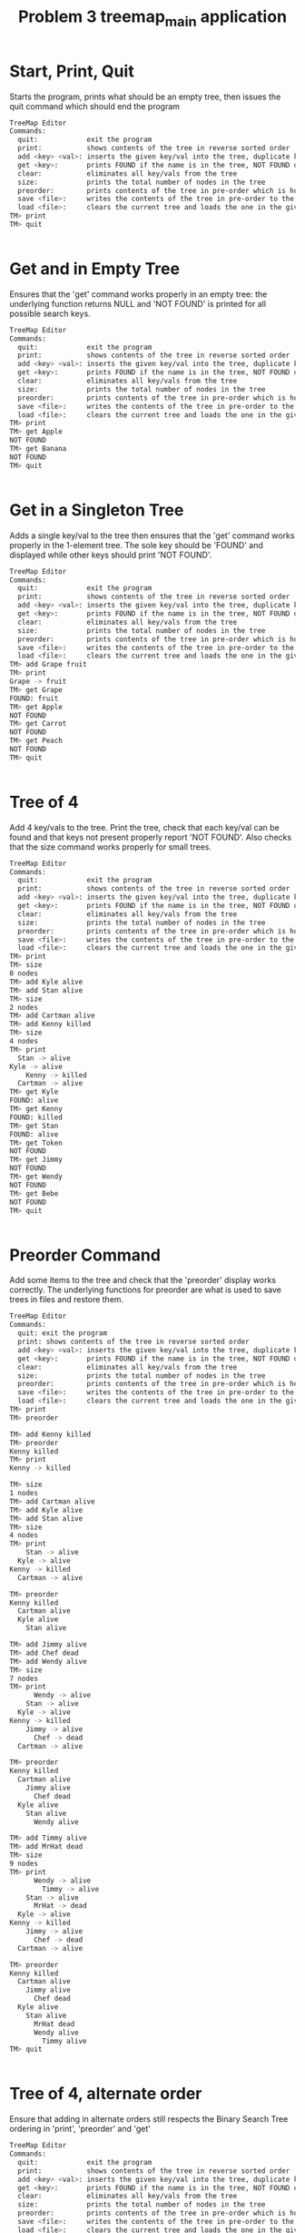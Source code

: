 #+TITLE: Problem 3 treemap_main application
# Set defaults including to use Valgrind off the bat for all tests.
#+TESTY: PREFIX="prob3"
#+TESTY: PROGRAM='./treemap_main -echo'
#+TESTY: PROMPT='TM>'
#+TESTY: USE_VALGRIND=1

#+TESTY: program=./test_treemap_verify
#+TESTY: prefix="prob3"

* Start, Print, Quit
Starts the program, prints what should be an empty tree, then issues
the quit command which should end the program

#+BEGIN_SRC sh
TreeMap Editor
Commands:
  quit:            exit the program
  print:           shows contents of the tree in reverse sorted order
  add <key> <val>: inserts the given key/val into the tree, duplicate keys are ignored
  get <key>:       prints FOUND if the name is in the tree, NOT FOUND otherwise
  clear:           eliminates all key/vals from the tree
  size:            prints the total number of nodes in the tree
  preorder:        prints contents of the tree in pre-order which is how it will be saved
  save <file>:     writes the contents of the tree in pre-order to the given file
  load <file>:     clears the current tree and loads the one in the given file
TM> print
TM> quit
#+END_SRC

#+TESTY: program=./test_treemap_verify
#+TESTY: prefix="prob3"
#+TESTY: use_valgrind=0
#+BEGIN_SRC sh
#+END_SRC

* Get and in Empty Tree 
Ensures that the 'get' command works properly in an empty tree: the
underlying function returns NULL and 'NOT FOUND' is printed for all
possible search keys.

#+BEGIN_SRC sh
TreeMap Editor
Commands:
  quit:            exit the program
  print:           shows contents of the tree in reverse sorted order
  add <key> <val>: inserts the given key/val into the tree, duplicate keys are ignored
  get <key>:       prints FOUND if the name is in the tree, NOT FOUND otherwise
  clear:           eliminates all key/vals from the tree
  size:            prints the total number of nodes in the tree
  preorder:        prints contents of the tree in pre-order which is how it will be saved
  save <file>:     writes the contents of the tree in pre-order to the given file
  load <file>:     clears the current tree and loads the one in the given file
TM> print
TM> get Apple
NOT FOUND
TM> get Banana
NOT FOUND
TM> quit
#+END_SRC

#+TESTY: program=./test_treemap_verify
#+TESTY: prefix="prob3"
#+TESTY: use_valgrind=0
#+BEGIN_SRC sh
#+END_SRC
* Get in a Singleton Tree 
Adds a single key/val to the tree then ensures that the 'get' command
works properly in the 1-element tree. The sole key should be 'FOUND'
and displayed while other keys should print 'NOT FOUND'.

#+BEGIN_SRC sh
TreeMap Editor
Commands:
  quit:            exit the program
  print:           shows contents of the tree in reverse sorted order
  add <key> <val>: inserts the given key/val into the tree, duplicate keys are ignored
  get <key>:       prints FOUND if the name is in the tree, NOT FOUND otherwise
  clear:           eliminates all key/vals from the tree
  size:            prints the total number of nodes in the tree
  preorder:        prints contents of the tree in pre-order which is how it will be saved
  save <file>:     writes the contents of the tree in pre-order to the given file
  load <file>:     clears the current tree and loads the one in the given file
TM> add Grape fruit
TM> print
Grape -> fruit
TM> get Grape
FOUND: fruit
TM> get Apple
NOT FOUND
TM> get Carrot
NOT FOUND
TM> get Peach
NOT FOUND
TM> quit
#+END_SRC

#+TESTY: program=./test_treemap_verify
#+TESTY: prefix="prob3"
#+TESTY: use_valgrind=0
#+BEGIN_SRC sh
#+END_SRC
* Tree of 4
Add 4 key/vals to the tree. Print the tree, check that each key/val
can be found and that keys not present properly report 'NOT
FOUND'. Also checks that the size command works properly for small
trees.

#+BEGIN_SRC sh
TreeMap Editor
Commands:
  quit:            exit the program
  print:           shows contents of the tree in reverse sorted order
  add <key> <val>: inserts the given key/val into the tree, duplicate keys are ignored
  get <key>:       prints FOUND if the name is in the tree, NOT FOUND otherwise
  clear:           eliminates all key/vals from the tree
  size:            prints the total number of nodes in the tree
  preorder:        prints contents of the tree in pre-order which is how it will be saved
  save <file>:     writes the contents of the tree in pre-order to the given file
  load <file>:     clears the current tree and loads the one in the given file
TM> print
TM> size
0 nodes
TM> add Kyle alive
TM> add Stan alive
TM> size
2 nodes
TM> add Cartman alive
TM> add Kenny killed
TM> size
4 nodes
TM> print
  Stan -> alive
Kyle -> alive
    Kenny -> killed
  Cartman -> alive
TM> get Kyle
FOUND: alive
TM> get Kenny
FOUND: killed
TM> get Stan
FOUND: alive
TM> get Token
NOT FOUND
TM> get Jimmy
NOT FOUND
TM> get Wendy
NOT FOUND
TM> get Bebe
NOT FOUND
TM> quit
#+END_SRC

#+TESTY: program=./test_treemap_verify
#+TESTY: prefix="prob3"
#+TESTY: use_valgrind=0
#+BEGIN_SRC sh
#+END_SRC
* Preorder Command
Add some items to the tree and check that the 'preorder' display works
correctly. The underlying functions for preorder are what is used to
save trees in files and restore them.

#+BEGIN_SRC sh
TreeMap Editor 
Commands: 
  quit: exit the program 
  print: shows contents of the tree in reverse sorted order
  add <key> <val>: inserts the given key/val into the tree, duplicate keys are ignored
  get <key>:       prints FOUND if the name is in the tree, NOT FOUND otherwise
  clear:           eliminates all key/vals from the tree
  size:            prints the total number of nodes in the tree
  preorder:        prints contents of the tree in pre-order which is how it will be saved
  save <file>:     writes the contents of the tree in pre-order to the given file
  load <file>:     clears the current tree and loads the one in the given file
TM> print
TM> preorder

TM> add Kenny killed
TM> preorder
Kenny killed
TM> print 
Kenny -> killed

TM> size
1 nodes
TM> add Cartman alive
TM> add Kyle alive
TM> add Stan alive
TM> size
4 nodes
TM> print
    Stan -> alive
  Kyle -> alive
Kenny -> killed
  Cartman -> alive

TM> preorder
Kenny killed
  Cartman alive
  Kyle alive
    Stan alive

TM> add Jimmy alive
TM> add Chef dead
TM> add Wendy alive
TM> size
7 nodes
TM> print
      Wendy -> alive
    Stan -> alive
  Kyle -> alive
Kenny -> killed
    Jimmy -> alive
      Chef -> dead
  Cartman -> alive

TM> preorder
Kenny killed
  Cartman alive
    Jimmy alive
      Chef dead
  Kyle alive
    Stan alive
      Wendy alive

TM> add Timmy alive
TM> add MrHat dead
TM> size
9 nodes
TM> print
      Wendy -> alive
        Timmy -> alive
    Stan -> alive
      MrHat -> dead
  Kyle -> alive
Kenny -> killed
    Jimmy -> alive
      Chef -> dead
  Cartman -> alive

TM> preorder
Kenny killed
  Cartman alive
    Jimmy alive
      Chef dead
  Kyle alive
    Stan alive
      MrHat dead
      Wendy alive
        Timmy alive
TM> quit
#+END_SRC

#+TESTY: program=./test_treemap_verify
#+TESTY: prefix="prob3"
#+TESTY: use_valgrind=0
#+BEGIN_SRC sh
#+END_SRC

* Tree of 4, alternate order
Ensure that adding in alternate orders still respects the Binary
Search Tree ordering in 'print', 'preorder' and 'get' 
#+BEGIN_SRC sh
TreeMap Editor
Commands:
  quit:            exit the program
  print:           shows contents of the tree in reverse sorted order
  add <key> <val>: inserts the given key/val into the tree, duplicate keys are ignored
  get <key>:       prints FOUND if the name is in the tree, NOT FOUND otherwise
  clear:           eliminates all key/vals from the tree
  size:            prints the total number of nodes in the tree
  preorder:        prints contents of the tree in pre-order which is how it will be saved
  save <file>:     writes the contents of the tree in pre-order to the given file
  load <file>:     clears the current tree and loads the one in the given file
TM> add Stan alive
TM> print
Stan -> alive
TM> add Cartman alive
TM> add Kenny dead
TM> add Kyle alive
TM> size
4 nodes

TM> print
Stan -> alive
      Kyle -> alive
    Kenny -> dead
  Cartman -> alive

TM> preorder
Stan alive
  Cartman alive
    Kenny dead
      Kyle alive

TM> add Wendy alive
TM> size
5 nodes
TM> print
  Wendy -> alive
Stan -> alive
      Kyle -> alive
    Kenny -> dead
  Cartman -> alive
TM> preorder
Stan alive
  Cartman alive
    Kenny dead
      Kyle alive
  Wendy alive

TM> get Kenny
FOUND: dead

TM> get Kyle
FOUND: alive

TM> get Bebe
NOT FOUND

TM> get MrHat
NOT FOUND

TM> quit
#+END_SRC

#+TESTY: program=./test_treemap_verify
#+TESTY: prefix="prob3"
#+TESTY: use_valgrind=0
#+BEGIN_SRC sh
#+END_SRC

* End of Input
Checks that if the end of input is reached, the program exits
correctly printing nothing extra. End of input is triggered
interactively by pressing 'Ctrl-d' in a terminal. In batch mode, it is
triggered by reaching the end of an input stream (file). In such
cases, C input functions like fscanf() return the special value EOF.

#+BEGIN_SRC sh
TreeMap Editor
Commands:
  quit:            exit the program
  print:           shows contents of the tree in reverse sorted order
  add <key> <val>: inserts the given key/val into the tree, duplicate keys are ignored
  get <key>:       prints FOUND if the name is in the tree, NOT FOUND otherwise
  clear:           eliminates all key/vals from the tree
  size:            prints the total number of nodes in the tree
  preorder:        prints contents of the tree in pre-order which is how it will be saved
  save <file>:     writes the contents of the tree in pre-order to the given file
  load <file>:     clears the current tree and loads the one in the given file
TM> add Stan alive
TM> add Kenny killed
TM> print
Stan -> alive
  Kenny -> killed
#+TESTY_EOF:
TM> 
#+END_SRC

#+TESTY: program=./test_treemap_verify
#+TESTY: prefix="prob3"
#+TESTY: use_valgrind=0
#+BEGIN_SRC sh
#+END_SRC

* Add Lots
Adds a lot of key/val pairs to the tree and checks that the tree
displays properly via 'print' and 'preorder'. Also checks some 'get'
calls return correct values.
#+BEGIN_SRC sh
TreeMap Editor
Commands:
  quit:            exit the program
  print:           shows contents of the tree in reverse sorted order
  add <key> <val>: inserts the given key/val into the tree, duplicate keys are ignored
  get <key>:       prints FOUND if the name is in the tree, NOT FOUND otherwise
  clear:           eliminates all key/vals from the tree
  size:            prints the total number of nodes in the tree
  preorder:        prints contents of the tree in pre-order which is how it will be saved
  save <file>:     writes the contents of the tree in pre-order to the given file
  load <file>:     clears the current tree and loads the one in the given file
TM> add Kyle 1
TM> add Stan 2
TM> add Cartman 3
TM> add Kenny 4
TM> add Butters 5
TM> add Token 6
TM> add Wendy 7
TM> add MrGarrison 8
TM> size
8 nodes
TM> get Kenny
FOUND: 4
TM> get Wendy
FOUND: 7
TM> get Cartman
FOUND: 3
TM> get MrHat
NOT FOUND
TM> get MrStick
NOT FOUND
TM> print
      Wendy -> 7
    Token -> 6
  Stan -> 2
    MrGarrison -> 8
Kyle -> 1
    Kenny -> 4
  Cartman -> 3
    Butters -> 5
TM> preorder
Kyle 1
  Cartman 3
    Butters 5
    Kenny 4
  Stan 2
    MrGarrison 8
    Token 6
      Wendy 7
TM> add MrHat 9
TM> add MrStick 10
TM> size
10 nodes
TM> print
      Wendy -> 7
    Token -> 6
  Stan -> 2
        MrStick -> 10
      MrHat -> 9
    MrGarrison -> 8
Kyle -> 1
    Kenny -> 4
  Cartman -> 3
    Butters -> 5
TM> preorder
Kyle 1
  Cartman 3
    Butters 5
    Kenny 4
  Stan 2
    MrGarrison 8
      MrHat 9
        MrStick 10
    Token 6
      Wendy 7
TM> quit

#+END_SRC

#+TESTY: program=./test_treemap_verify
#+TESTY: prefix="prob3"
#+TESTY: use_valgrind=0
#+BEGIN_SRC sh
#+END_SRC

* Add Overwrite
Checks that re-adding a key/val that already exists will change the
value associated with the existing key. When this happens, the message
'modified existing' should be printed

#+BEGIN_SRC sh
TreeMap Editor
Commands:
  quit:            exit the program
  print:           shows contents of the tree in reverse sorted order
  add <key> <val>: inserts the given key/val into the tree, duplicate keys are ignored
  get <key>:       prints FOUND if the name is in the tree, NOT FOUND otherwise
  clear:           eliminates all key/vals from the tree
  size:            prints the total number of nodes in the tree
  preorder:        prints contents of the tree in pre-order which is how it will be saved
  save <file>:     writes the contents of the tree in pre-order to the given file
  load <file>:     clears the current tree and loads the one in the given file
TM> add Kenny alive
TM> print
Kenny -> alive
TM> size
1 nodes
TM> add Kenny dead
modified existing key
TM> size
1 nodes
TM> print
Kenny -> dead
TM> add Cartman fat
TM> print
Kenny -> dead
  Cartman -> fat
TM> size
2 nodes
TM> add Cartman beefcake
modified existing key
TM> print
Kenny -> dead
  Cartman -> beefcake
TM> size
2 nodes
TM> add Kyle alive
TM> add Stan alive
TM> add Kyle lonely
modified existing key
TM> print
    Stan -> alive
  Kyle -> lonely
Kenny -> dead
  Cartman -> beefcake
TM> size
4 nodes
TM> add Kenny zombie
modified existing key
TM> print
    Stan -> alive
  Kyle -> lonely
Kenny -> zombie
  Cartman -> beefcake
TM> size
4 nodes
TM> add Kyle irate
modified existing key
TM> print
    Stan -> alive
  Kyle -> irate
Kenny -> zombie
  Cartman -> beefcake
TM> size
4 nodes
TM> quit
#+END_SRC

#+TESTY: program=./test_treemap_verify
#+TESTY: prefix="prob3"
#+TESTY: use_valgrind=0
#+BEGIN_SRC sh
#+END_SRC

* Clear command
'clear' should eliminate the whole tree leaving it empty. Underlying
functions must recursively free the memory associated with the tree to
prevent memory leaks. Subsequent adds should rebuild the tree from
scratch. 

#+BEGIN_SRC sh
TreeMap Editor
Commands:
  quit:            exit the program
  print:           shows contents of the tree in reverse sorted order
  add <key> <val>: inserts the given key/val into the tree, duplicate keys are ignored
  get <key>:       prints FOUND if the name is in the tree, NOT FOUND otherwise
  clear:           eliminates all key/vals from the tree
  size:            prints the total number of nodes in the tree
  preorder:        prints contents of the tree in pre-order which is how it will be saved
  save <file>:     writes the contents of the tree in pre-order to the given file
  load <file>:     clears the current tree and loads the one in the given file
TM> add Grape fruit
TM> add Apple fruit
TM> add Orange fruit
TM> print
  Orange -> fruit
Grape -> fruit
  Apple -> fruit
TM> size
3 nodes
TM> clear
TM> print
TM> preorder
TM> size
0 nodes
TM> add Grape fruit
TM> add Carrot vegetable
TM> add Date fruit
TM> add Lettuce vegetable
TM> print
  Lettuce -> vegetable
Grape -> fruit
    Date -> fruit
  Carrot -> vegetable
TM> size
4 nodes
TM> quit
#+END_SRC

#+TESTY: program=./test_treemap_verify
#+TESTY: prefix="prob3"
#+TESTY: use_valgrind=0
#+BEGIN_SRC sh
#+END_SRC

* Successive Clears
This test adds, clears, add clears, etc. several times to ensure
successive clears perform properly.

#+BEGIN_SRC sh
TreeMap Editor
Commands:
  quit:            exit the program
  print:           shows contents of the tree in reverse sorted order
  add <key> <val>: inserts the given key/val into the tree, duplicate keys are ignored
  get <key>:       prints FOUND if the name is in the tree, NOT FOUND otherwise
  clear:           eliminates all key/vals from the tree
  size:            prints the total number of nodes in the tree
  preorder:        prints contents of the tree in pre-order which is how it will be saved
  save <file>:     writes the contents of the tree in pre-order to the given file
  load <file>:     clears the current tree and loads the one in the given file
TM> clear
TM> print
TM> add Apple fruit
TM> print
Apple -> fruit
TM> clear
TM> print
TM> preorder
TM> add Grape fruit
TM> add Carrot vegetable
TM> add Date fruit
TM> add Lettuce vegetable
TM> print
  Lettuce -> vegetable
Grape -> fruit
    Date -> fruit
  Carrot -> vegetable
TM> size
4 nodes
TM> clear
TM> size
0 nodes
TM> print
TM> clear
TM> size
0 nodes
TM> print
TM> add Kyle 1
TM> add Stan 2
TM> add Cartman 3
TM> add Kenny 4
TM> add Butters 5
TM> add Token 6
TM> add Wendy 7
TM> add MrGarrison 8
TM> print
      Wendy -> 7
    Token -> 6
  Stan -> 2
    MrGarrison -> 8
Kyle -> 1
    Kenny -> 4
  Cartman -> 3
    Butters -> 5
TM> size
8 nodes
TM> clear
TM> size
0 nodes
TM> print
TM> quit
#+END_SRC

#+TESTY: program=./test_treemap_verify
#+TESTY: prefix="prob3"
#+TESTY: use_valgrind=0
#+BEGIN_SRC sh
#+END_SRC

* Add 1 and Save
Checks that a singleton tree can be created and saved. Checks that the
resulting file contains the single key/val pair in it.

#+BEGIN_SRC sh
TreeMap Editor
Commands:
  quit:            exit the program
  print:           shows contents of the tree in reverse sorted order
  add <key> <val>: inserts the given key/val into the tree, duplicate keys are ignored
  get <key>:       prints FOUND if the name is in the tree, NOT FOUND otherwise
  clear:           eliminates all key/vals from the tree
  size:            prints the total number of nodes in the tree
  preorder:        prints contents of the tree in pre-order which is how it will be saved
  save <file>:     writes the contents of the tree in pre-order to the given file
  load <file>:     clears the current tree and loads the one in the given file
TM> add hello world
TM> print
hello -> world
TM> size
1 nodes
TM> preorder
hello world
TM> save test-results/hello-world.tm
TM> clear
TM> quit
#+END_SRC

#+TESTY: use_valgrind=0
#+TESTY: prefix=cat
#+TESTY: program="cat test-results/hello-world.tm"
#+BEGIN_SRC sh
hello world
#+END_SRC

#+TESTY: program=./test_treemap_verify
#+TESTY: prefix="prob3"
#+TESTY: use_valgrind=0
#+BEGIN_SRC sh
#+END_SRC

* Add 3 and Save
Adds 3 key/vals and then saves them to a file. Checks that the file
contents match what is displayed with the 'preorder' builtin command. 

#+BEGIN_SRC sh
TreeMap Editor
Commands:
  quit:            exit the program
  print:           shows contents of the tree in reverse sorted order
  add <key> <val>: inserts the given key/val into the tree, duplicate keys are ignored
  get <key>:       prints FOUND if the name is in the tree, NOT FOUND otherwise
  clear:           eliminates all key/vals from the tree
  size:            prints the total number of nodes in the tree
  preorder:        prints contents of the tree in pre-order which is how it will be saved
  save <file>:     writes the contents of the tree in pre-order to the given file
  load <file>:     clears the current tree and loads the one in the given file
TM> add Kyle alive
TM> add Stan alive
TM> add Kenny killed
TM> print
  Stan -> alive
Kyle -> alive
  Kenny -> killed
TM> preorder
Kyle alive
  Kenny killed
  Stan alive
TM> size
3 nodes
TM> save test-results/sp3.tm
TM> quit
#+END_SRC

#+TESTY: use_valgrind=0
#+TESTY: prefix=cat
#+TESTY: program="cat test-results/sp3.tm"
#+BEGIN_SRC sh
Kyle alive
  Kenny killed
  Stan alive
#+END_SRC

#+TESTY: program=./test_treemap_verify
#+TESTY: prefix="prob3"
#+TESTY: use_valgrind=0
#+BEGIN_SRC sh
#+END_SRC

* Save then Load
Saves a tree, clears, then loads it to show if that the results can be restored.

#+BEGIN_SRC sh
TreeMap Editor
Commands:
  quit:            exit the program
  print:           shows contents of the tree in reverse sorted order
  add <key> <val>: inserts the given key/val into the tree, duplicate keys are ignored
  get <key>:       prints FOUND if the name is in the tree, NOT FOUND otherwise
  clear:           eliminates all key/vals from the tree
  size:            prints the total number of nodes in the tree
  preorder:        prints contents of the tree in pre-order which is how it will be saved
  save <file>:     writes the contents of the tree in pre-order to the given file
  load <file>:     clears the current tree and loads the one in the given file
TM> add Kyle 1
TM> add Stan 2
TM> add Cartman 3
TM> add Kenny 4
TM> add Butters 5
TM> add Token 6
TM> add Wendy 7
TM> add MrGarrison 8
TM> preorder
Kyle 1
  Cartman 3
    Butters 5
    Kenny 4
  Stan 2
    MrGarrison 8
    Token 6
      Wendy 7
TM> print
      Wendy -> 7
    Token -> 6
  Stan -> 2
    MrGarrison -> 8
Kyle -> 1
    Kenny -> 4
  Cartman -> 3
    Butters -> 5
TM> size
8 nodes
TM> save test-results/sp8.tm
TM> clear
TM> size
0 nodes
TM> print
TM> load test-results/sp8.tm
TM> size
8 nodes
TM> preorder
Kyle 1
  Cartman 3
    Butters 5
    Kenny 4
  Stan 2
    MrGarrison 8
    Token 6
      Wendy 7
TM> print
      Wendy -> 7
    Token -> 6
  Stan -> 2
    MrGarrison -> 8
Kyle -> 1
    Kenny -> 4
  Cartman -> 3
    Butters -> 5
TM> quit
#+END_SRC

#+TESTY: use_valgrind=0
#+TESTY: prefix=cat
#+TESTY: program="cat test-results/sp8.tm"
#+BEGIN_SRC sh
Kyle 1
  Cartman 3
    Butters 5
    Kenny 4
  Stan 2
    MrGarrison 8
    Token 6
      Wendy 7
#+END_SRC


#+TESTY: program=./test_treemap_verify
#+TESTY: prefix="prob3"
#+TESTY: use_valgrind=0
#+BEGIN_SRC sh
#+END_SRC

* Clear before Load
Tests that exiting tree is cleared before a load so that the loaded
tree takes its place.
#+BEGIN_SRC sh
TreeMap Editor
Commands:
  quit:            exit the program
  print:           shows contents of the tree in reverse sorted order
  add <key> <val>: inserts the given key/val into the tree, duplicate keys are ignored
  get <key>:       prints FOUND if the name is in the tree, NOT FOUND otherwise
  clear:           eliminates all key/vals from the tree
  size:            prints the total number of nodes in the tree
  preorder:        prints contents of the tree in pre-order which is how it will be saved
  save <file>:     writes the contents of the tree in pre-order to the given file
  load <file>:     clears the current tree and loads the one in the given file
TM> add Kyle 1
TM> add Stan 2
TM> add Cartman 3
TM> add Kenny 4
TM> add Butters 5
TM> size
5 nodes
TM> print
  Stan -> 2
Kyle -> 1
    Kenny -> 4
  Cartman -> 3
    Butters -> 5
TM> save test-results/sp5.tm
TM> add Wendy 6
TM> add MrHat 7
TM> add Token 8
TM> size
8 nodes
TM> print
    Wendy -> 6
      Token -> 8
  Stan -> 2
    MrHat -> 7
Kyle -> 1
    Kenny -> 4
  Cartman -> 3
    Butters -> 5
TM> load test-results/sp5.tm
TM> size
5 nodes
TM> print
  Stan -> 2
Kyle -> 1
    Kenny -> 4
  Cartman -> 3
    Butters -> 5
TM> add MrGarrison 6
TM> print
  Stan -> 2
    MrGarrison -> 6
Kyle -> 1
    Kenny -> 4
  Cartman -> 3
    Butters -> 5
TM> size
6 nodes
TM> load test-results/sp5.tm
TM> size
5 nodes
TM> print
  Stan -> 2
Kyle -> 1
    Kenny -> 4
  Cartman -> 3
    Butters -> 5
TM> quit
#+END_SRC


#+TESTY: program=./test_treemap_verify
#+TESTY: prefix="prob3"
#+TESTY: use_valgrind=0
#+BEGIN_SRC sh
#+END_SRC

* Multiple Saves
Saves multiple trees and loads between them to ensure that the trees
are restored and no memory leaks occur.

#+BEGIN_SRC sh
TreeMap Editor
Commands:
  quit:            exit the program
  print:           shows contents of the tree in reverse sorted order
  add <key> <val>: inserts the given key/val into the tree, duplicate keys are ignored
  get <key>:       prints FOUND if the name is in the tree, NOT FOUND otherwise
  clear:           eliminates all key/vals from the tree
  size:            prints the total number of nodes in the tree
  preorder:        prints contents of the tree in pre-order which is how it will be saved
  save <file>:     writes the contents of the tree in pre-order to the given file
  load <file>:     clears the current tree and loads the one in the given file
TM> add Kyle 1
TM> add Stan 2
TM> add Cartman 3
TM> add Kenny 4
TM> add Butters 5
TM> save test-results/sp5.tm
TM> add Wendy 6
TM> add MrHat 7
TM> add Token 8
TM> add Jimmy 9
TM> save test-results/sp9.tm
TM> load test-results/sp5.tm
TM> print
  Stan -> 2
Kyle -> 1
    Kenny -> 4
  Cartman -> 3
    Butters -> 5
TM> load test-results/sp9.tm
TM> print
    Wendy -> 6
      Token -> 8
  Stan -> 2
    MrHat -> 7
Kyle -> 1
    Kenny -> 4
      Jimmy -> 9
  Cartman -> 3
    Butters -> 5
TM> add Chef 10
TM> add RobertSmith 11
TM> print
    Wendy -> 6
      Token -> 8
  Stan -> 2
      RobertSmith -> 11
    MrHat -> 7
Kyle -> 1
    Kenny -> 4
      Jimmy -> 9
        Chef -> 10
  Cartman -> 3
    Butters -> 5
TM> save test-results/sp11.tm
TM> load test-results/sp5.tm
TM> print
  Stan -> 2
Kyle -> 1
    Kenny -> 4
  Cartman -> 3
    Butters -> 5
TM> load test-results/sp11.tm
TM> print
    Wendy -> 6
      Token -> 8
  Stan -> 2
      RobertSmith -> 11
    MrHat -> 7
Kyle -> 1
    Kenny -> 4
      Jimmy -> 9
        Chef -> 10
  Cartman -> 3
    Butters -> 5
TM> load test-results/sp9.tm
TM> print
    Wendy -> 6
      Token -> 8
  Stan -> 2
    MrHat -> 7
Kyle -> 1
    Kenny -> 4
      Jimmy -> 9
  Cartman -> 3
    Butters -> 5
#+TESTY_EOF:
TM> 
#+END_SRC

#+TESTY: program=./test_treemap_verify
#+TESTY: prefix="prob3"
#+TESTY: use_valgrind=0
#+BEGIN_SRC sh
#+END_SRC

* Loading Missing Files
Checks that missing files are properly handled. This should print
error messages like

ERROR: could not open file 'test-results/not-there.tm'
load failed

Importantly, if there is a tree existing and a load fails, the
existing tree remains.

#+BEGIN_SRC sh
TreeMap Editor
Commands:
  quit:            exit the program
  print:           shows contents of the tree in reverse sorted order
  add <key> <val>: inserts the given key/val into the tree, duplicate keys are ignored
  get <key>:       prints FOUND if the name is in the tree, NOT FOUND otherwise
  clear:           eliminates all key/vals from the tree
  size:            prints the total number of nodes in the tree
  preorder:        prints contents of the tree in pre-order which is how it will be saved
  save <file>:     writes the contents of the tree in pre-order to the given file
  load <file>:     clears the current tree and loads the one in the given file
TM> load test-results/not-there.tm
ERROR: could not open file 'test-results/not-there.tm'
load failed
TM> print
TM> add Banana fruit
TM> add Apple fruit
TM> add Carrot vegetable
TM> print
  Carrot -> vegetable
Banana -> fruit
  Apple -> fruit
TM> load test-results/still-not-there.tm
ERROR: could not open file 'test-results/still-not-there.tm'
load failed
TM> print
  Carrot -> vegetable
Banana -> fruit
  Apple -> fruit
#+TESTY_EOF:
TM> 
#+END_SRC

#+TESTY: program=./test_treemap_verify
#+TESTY: prefix="prob3"
#+TESTY: use_valgrind=0
#+BEGIN_SRC sh
#+END_SRC

* Sample Script
This test runs the commands in the provided treemap-script.txt to
ensure that the code is compatible with it. 

#+BEGIN_SRC sh
TreeMap Editor
Commands:
  quit:            exit the program
  print:           shows contents of the tree in reverse sorted order
  add <key> <val>: inserts the given key/val into the tree, duplicate keys are ignored
  get <key>:       prints FOUND if the name is in the tree, NOT FOUND otherwise
  clear:           eliminates all key/vals from the tree
  size:            prints the total number of nodes in the tree
  preorder:        prints contents of the tree in pre-order which is how it will be saved
  save <file>:     writes the contents of the tree in pre-order to the given file
  load <file>:     clears the current tree and loads the one in the given file
TM> add El strange
TM> add Mike stoic
TM> size
2 nodes
TM> print
  Mike -> stoic
El -> strange
TM> add Dustin corny
TM> add Lucas brash
TM> print
  Mike -> stoic
    Lucas -> brash
El -> strange
  Dustin -> corny
TM> add Will lost
TM> add Steve hairy
TM> size
6 nodes
TM> print
    Will -> lost
      Steve -> hairy
  Mike -> stoic
    Lucas -> brash
El -> strange
  Dustin -> corny
TM> get Dustin
FOUND: corny
TM> get Steve
FOUND: hairy
TM> get Mike
FOUND: stoic
TM> get Barb
NOT FOUND
TM> get Hopper
NOT FOUND
TM> size
6 nodes
TM> save test-results/stranger.tm
TM> clear
TM> size
0 nodes
TM> print
TM> load test-results/stranger.tm
TM> size
6 nodes
TM> print
    Will -> lost
      Steve -> hairy
  Mike -> stoic
    Lucas -> brash
El -> strange
  Dustin -> corny
TM> add El hairy
modified existing key
TM> add Will found
modified existing key
TM> add Barb away
TM> size
7 nodes
TM> print
    Will -> found
      Steve -> hairy
  Mike -> stoic
    Lucas -> brash
El -> hairy
  Dustin -> corny
    Barb -> away
TM> load test-results/stranger.tm
TM> print
    Will -> lost
      Steve -> hairy
  Mike -> stoic
    Lucas -> brash
El -> strange
  Dustin -> corny
TM> preorder
El strange
  Dustin corny
  Mike stoic
    Lucas brash
    Will lost
      Steve hairy
TM> quit
#+END_SRC

Check that the saved tree looks right.
#+TESTY: use_valgrind=0
#+TESTY: prefix=cat
#+TESTY: program="cat test-results/stranger.tm"
#+BEGIN_SRC sh
El strange
  Dustin corny
  Mike stoic
    Lucas brash
    Will lost
      Steve hairy
#+END_SRC

#+TESTY: program=./test_treemap_verify
#+TESTY: prefix="prob3"
#+TESTY: use_valgrind=0
#+BEGIN_SRC sh
#+END_SRC

* The Big Load
Loads the provided data/big.tm tree and prints it. This is a sizable
tree which may put some stress on poor implementations.

#+BEGIN_SRC sh
TreeMap Editor
Commands:
  quit:            exit the program
  print:           shows contents of the tree in reverse sorted order
  add <key> <val>: inserts the given key/val into the tree, duplicate keys are ignored
  get <key>:       prints FOUND if the name is in the tree, NOT FOUND otherwise
  clear:           eliminates all key/vals from the tree
  size:            prints the total number of nodes in the tree
  preorder:        prints contents of the tree in pre-order which is how it will be saved
  save <file>:     writes the contents of the tree in pre-order to the given file
  load <file>:     clears the current tree and loads the one in the given file
TM> load data/big.tm
TM> size
200 nodes
TM> print
        Zachary -> boy
          Willie -> boy
      William -> boy
                  Wayne -> boy
                Walter -> boy
              Virginia -> girl
                    Vincent -> boy
                  Victoria -> girl
                Tyler -> boy
            Timothy -> boy
              Tiffany -> girl
          Thomas -> boy
              Theresa -> girl
            Terry -> boy
              Teresa -> girl
        Susan -> girl
            Steven -> boy
                Stephen -> boy
              Stephanie -> girl
                  Shirley -> girl
                Sharon -> girl
                    Sean -> boy
                  Scott -> boy
          Sarah -> girl
              Sara -> girl
            Sandra -> girl
                    Samuel -> boy
                  Samantha -> girl
                Ryan -> boy
                  Ruth -> girl
                      Russell -> boy
                    Roy -> boy
                      Rose -> girl
              Ronald -> boy
                Roger -> boy
    Robert -> boy
      Richard -> boy
          Rebecca -> girl
            Raymond -> boy
                  Randy -> boy
                Ralph -> boy
              Rachel -> girl
                  Philip -> boy
                Peter -> boy
        Paul -> boy
          Patrick -> boy
  Patricia -> girl
          Pamela -> girl
              Olivia -> girl
                Noah -> boy
            Nicole -> girl
        Nicholas -> boy
          Nathan -> boy
            Natalie -> girl
      Nancy -> girl
        Michelle -> girl
    Michael -> boy
        Melissa -> girl
          Megan -> girl
      Matthew -> boy
Mary -> girl
            Martha -> girl
          Mark -> boy
                Marilyn -> girl
              Marie -> girl
            Maria -> girl
        Margaret -> girl
            Madison -> girl
              Louis -> boy
                Lori -> girl
                  Logan -> boy
          Lisa -> girl
      Linda -> girl
                  Lawrence -> boy
                Lauren -> girl
              Laura -> girl
                Larry -> boy
                  Kyle -> boy
            Kimberly -> girl
                Kevin -> boy
              Kenneth -> boy
                  Kelly -> girl
                    Keith -> boy
                        Kayla -> girl
                      Kathryn -> girl
                Kathleen -> girl
                  Katherine -> girl
          Karen -> girl
              Justin -> boy
                Julie -> girl
                      Julia -> girl
                        Judy -> girl
                    Judith -> girl
                      Juan -> boy
                  Joyce -> girl
            Joshua -> boy
        Joseph -> boy
            Jose -> boy
              Jordan -> boy
          Jonathan -> boy
            Johnny -> boy
    John -> boy
            Joe -> boy
          Joan -> girl
        Jessica -> girl
            Jesse -> boy
          Jerry -> boy
            Jeremy -> boy
      Jennifer -> girl
          Jeffrey -> boy
            Jean -> girl
        Jason -> boy
            Janice -> girl
          Janet -> girl
            Jane -> girl
  James -> boy
            Jacqueline -> girl
          Jacob -> boy
            Jack -> boy
              Henry -> boy
        Helen -> girl
            Heather -> girl
                Harry -> boy
              Harold -> boy
                Hannah -> girl
          Gregory -> boy
                Grace -> girl
              Gloria -> girl
            Gerald -> boy
      George -> boy
          Gary -> boy
                Gabriel -> boy
              Frank -> boy
                  Frances -> girl
                Evelyn -> girl
                    Eugene -> boy
                  Ethan -> boy
            Eric -> boy
              Emma -> girl
        Emily -> girl
    Elizabeth -> girl
            Edward -> boy
                Dylan -> boy
              Douglas -> boy
          Dorothy -> girl
                Doris -> girl
              Donna -> girl
            Donald -> boy
                    Diane -> girl
                      Diana -> girl
                  Dennis -> boy
                    Denise -> girl
                Debra -> girl
              Deborah -> girl
        David -> boy
                Danielle -> girl
              Daniel -> boy
                Cynthia -> girl
            Christopher -> boy
              Christine -> girl
                Christina -> girl
                    Christian -> boy
                  Cheryl -> girl
          Charles -> boy
                Catherine -> girl
                  Carolyn -> girl
              Carol -> girl
                  Carl -> boy
                    Bryan -> boy
                      Bruce -> boy
                        Brittany -> girl
                Brian -> boy
                  Brenda -> girl
                    Brandon -> boy
                        Bobby -> boy
                      Billy -> boy
                        Beverly -> girl
            Betty -> girl
              Benjamin -> boy
      Barbara -> girl
            Austin -> boy
          Ashley -> girl
            Arthur -> boy
        Anthony -> boy
            Anna -> girl
                Ann -> girl
              Angela -> girl
          Andrew -> boy
                Andrea -> girl
              Amy -> girl
                Amber -> girl
            Amanda -> girl
                Alice -> girl
                  Alexis -> girl
              Alexander -> boy
                    Albert -> boy
                      Alan -> boy
                  Adam -> boy
                    Abigail -> girl
                Aaron -> boy
TM> preorder
Mary girl
  James boy
    Elizabeth girl
      Barbara girl
        Anthony boy
          Andrew boy
            Amanda girl
              Alexander boy
                Aaron boy
                  Adam boy
                    Abigail girl
                    Albert boy
                      Alan boy
                Alice girl
                  Alexis girl
              Amy girl
                Amber girl
                Andrea girl
            Anna girl
              Angela girl
                Ann girl
          Ashley girl
            Arthur boy
            Austin boy
        David boy
          Charles boy
            Betty girl
              Benjamin boy
              Carol girl
                Brian boy
                  Brenda girl
                    Brandon boy
                      Billy boy
                        Beverly girl
                        Bobby boy
                  Carl boy
                    Bryan boy
                      Bruce boy
                        Brittany girl
                Catherine girl
                  Carolyn girl
            Christopher boy
              Christine girl
                Christina girl
                  Cheryl girl
                    Christian boy
              Daniel boy
                Cynthia girl
                Danielle girl
          Dorothy girl
            Donald boy
              Deborah girl
                Debra girl
                  Dennis boy
                    Denise girl
                    Diane girl
                      Diana girl
              Donna girl
                Doris girl
            Edward boy
              Douglas boy
                Dylan boy
      George boy
        Emily girl
          Gary boy
            Eric boy
              Emma girl
              Frank boy
                Evelyn girl
                  Ethan boy
                    Eugene boy
                  Frances girl
                Gabriel boy
        Helen girl
          Gregory boy
            Gerald boy
              Gloria girl
                Grace girl
            Heather girl
              Harold boy
                Hannah girl
                Harry boy
          Jacob boy
            Jack boy
              Henry boy
            Jacqueline girl
    John boy
      Jennifer girl
        Jason boy
          Janet girl
            Jane girl
            Janice girl
          Jeffrey boy
            Jean girl
        Jessica girl
          Jerry boy
            Jeremy boy
            Jesse boy
          Joan girl
            Joe boy
      Linda girl
        Joseph boy
          Jonathan boy
            Johnny boy
            Jose boy
              Jordan boy
          Karen girl
            Joshua boy
              Justin boy
                Julie girl
                  Joyce girl
                    Judith girl
                      Juan boy
                      Julia girl
                        Judy girl
            Kimberly girl
              Kenneth boy
                Kathleen girl
                  Katherine girl
                  Kelly girl
                    Keith boy
                      Kathryn girl
                        Kayla girl
                Kevin boy
              Laura girl
                Larry boy
                  Kyle boy
                Lauren girl
                  Lawrence boy
        Margaret girl
          Lisa girl
            Madison girl
              Louis boy
                Lori girl
                  Logan boy
          Mark boy
            Maria girl
              Marie girl
                Marilyn girl
            Martha girl
  Patricia girl
    Michael boy
      Matthew boy
        Melissa girl
          Megan girl
      Nancy girl
        Michelle girl
        Nicholas boy
          Nathan boy
            Natalie girl
          Pamela girl
            Nicole girl
              Olivia girl
                Noah boy
    Robert boy
      Richard boy
        Paul boy
          Patrick boy
          Rebecca girl
            Raymond boy
              Rachel girl
                Peter boy
                  Philip boy
                Ralph boy
                  Randy boy
      William boy
        Susan girl
          Sarah girl
            Sandra girl
              Ronald boy
                Roger boy
                Ryan boy
                  Ruth girl
                    Roy boy
                      Rose girl
                      Russell boy
                  Samantha girl
                    Samuel boy
              Sara girl
            Steven boy
              Stephanie girl
                Sharon girl
                  Scott boy
                    Sean boy
                  Shirley girl
                Stephen boy
          Thomas boy
            Terry boy
              Teresa girl
              Theresa girl
            Timothy boy
              Tiffany girl
              Virginia girl
                Tyler boy
                  Victoria girl
                    Vincent boy
                Walter boy
                  Wayne boy
        Zachary boy
          Willie boy
TM> quit
#+END_SRC

#+TESTY: program=./test_treemap_verify
#+TESTY: prefix="prob3"
#+TESTY: use_valgrind=0
#+BEGIN_SRC sh
#+END_SRC

* Stress Testing
Does a lot of adding to create a large tree, saves and loads it.
Similar to the provided data/big-script.txt. Will stress test the
implementation. 

#+BEGIN_SRC sh
TreeMap Editor
Commands:
  quit:            exit the program
  print:           shows contents of the tree in reverse sorted order
  add <key> <val>: inserts the given key/val into the tree, duplicate keys are ignored
  get <key>:       prints FOUND if the name is in the tree, NOT FOUND otherwise
  clear:           eliminates all key/vals from the tree
  size:            prints the total number of nodes in the tree
  preorder:        prints contents of the tree in pre-order which is how it will be saved
  save <file>:     writes the contents of the tree in pre-order to the given file
  load <file>:     clears the current tree and loads the one in the given file
TM> add Mary girl
TM> add James boy
TM> add Patricia girl
TM> add John boy
TM> add Jennifer girl
TM> add Robert boy
TM> add Elizabeth girl
TM> add Michael boy
TM> add Linda girl
TM> add William boy
TM> add Barbara girl
TM> add David boy
TM> add Susan girl
TM> add Richard boy
TM> add Jessica girl
TM> add Joseph boy
TM> add Margaret girl
TM> add Thomas boy
TM> add Sarah girl
TM> add Charles boy
TM> add Karen girl
TM> add Christopher boy
TM> add Nancy girl
TM> add Daniel boy
TM> add Betty girl
TM> add Matthew boy
TM> add Lisa girl
TM> add Anthony boy
TM> add Dorothy girl
TM> add Donald boy
TM> add Sandra girl
TM> add Mark boy
TM> add Ashley girl
TM> add Paul boy
TM> add Kimberly girl
TM> add Steven boy
TM> add Donna girl
TM> add Andrew boy
TM> add Carol girl
TM> add Kenneth boy
TM> add Michelle girl
TM> add George boy
TM> add Emily girl
TM> add Joshua boy
TM> add Amanda girl
TM> add Kevin boy
TM> add Helen girl
TM> add Brian boy
TM> add Melissa girl
TM> add Edward boy
TM> add Deborah girl
TM> add Ronald boy
TM> add Stephanie girl
TM> add Timothy boy
TM> add Laura girl
TM> add Jason boy
TM> add Rebecca girl
TM> add Jeffrey boy
TM> add Sharon girl
TM> add Ryan boy
TM> add Cynthia girl
TM> add Gary boy
TM> add Kathleen girl
TM> add Jacob boy
TM> add Amy girl
TM> add Nicholas boy
TM> add Shirley girl
TM> add Eric boy
TM> add Anna girl
TM> add Stephen boy
TM> add Angela girl
TM> add Jonathan boy
TM> add Ruth girl
TM> add Larry boy
TM> add Brenda girl
TM> add Justin boy
TM> add Pamela girl
TM> add Scott boy
TM> add Nicole girl
TM> add Frank boy
TM> add Katherine girl
TM> add Brandon boy
TM> add Virginia girl
TM> add Raymond boy
TM> add Catherine girl
TM> add Gregory boy
TM> add Christine girl
TM> add Benjamin boy
TM> add Samantha girl
TM> add Samuel boy
TM> add Debra girl
TM> add Patrick boy
TM> add Janet girl
TM> add Alexander boy
TM> add Rachel girl
TM> add Jack boy
TM> add Carolyn girl
TM> add Dennis boy
TM> add Emma girl
TM> add Jerry boy
TM> add Maria girl
TM> add Tyler boy
TM> add Heather girl
TM> add Aaron boy
TM> add Diane girl
TM> add Henry boy
TM> add Julie girl
TM> add Douglas boy
TM> add Joyce girl
TM> add Jose boy
TM> add Evelyn girl
TM> add Peter boy
TM> add Frances girl
TM> add Adam boy
TM> add Joan girl
TM> add Zachary boy
TM> add Christina girl
TM> add Nathan boy
TM> add Kelly girl
TM> add Walter boy
TM> add Victoria girl
TM> add Harold boy
TM> add Lauren girl
TM> add Kyle boy
TM> add Martha girl
TM> add Carl boy
TM> add Judith girl
TM> add Arthur boy
TM> add Cheryl girl
TM> add Gerald boy
TM> add Megan girl
TM> add Roger boy
TM> add Andrea girl
TM> add Keith boy
TM> add Ann girl
TM> add Jeremy boy
TM> add Alice girl
TM> add Terry boy
TM> add Jean girl
TM> add Lawrence boy
TM> add Doris girl
TM> add Sean boy
TM> add Jacqueline girl
TM> add Christian boy
TM> add Kathryn girl
TM> add Albert boy
TM> add Hannah girl
TM> add Joe boy
TM> add Olivia girl
TM> add Ethan boy
TM> add Gloria girl
TM> add Austin boy
TM> add Marie girl
TM> add Jesse boy
TM> add Teresa girl
TM> add Willie boy
TM> add Sara girl
TM> add Billy boy
TM> add Janice girl
TM> add Bryan boy
TM> add Julia girl
TM> add Bruce boy
TM> add Grace girl
TM> add Jordan boy
TM> add Judy girl
TM> add Ralph boy
TM> add Theresa girl
TM> add Roy boy
TM> add Rose girl
TM> add Noah boy
TM> add Beverly girl
TM> add Dylan boy
TM> add Denise girl
TM> add Eugene boy
TM> add Marilyn girl
TM> add Wayne boy
TM> add Amber girl
TM> add Alan boy
TM> add Madison girl
TM> add Juan boy
TM> add Danielle girl
TM> add Louis boy
TM> add Brittany girl
TM> add Russell boy
TM> add Diana girl
TM> add Gabriel boy
TM> add Abigail girl
TM> add Randy boy
TM> add Jane girl
TM> add Philip boy
TM> add Natalie girl
TM> add Harry boy
TM> add Lori girl
TM> add Vincent boy
TM> add Tiffany girl
TM> add Bobby boy
TM> add Alexis girl
TM> add Johnny boy
TM> add Kayla girl
TM> add Logan boy
TM> get Natalie
FOUND: girl
TM> get Juan
FOUND: boy
TM> get Cartman
NOT FOUND
TM> get MrGarrison
NOT FOUND
TM> size
200 nodes
TM> print
        Zachary -> boy
          Willie -> boy
      William -> boy
                  Wayne -> boy
                Walter -> boy
              Virginia -> girl
                    Vincent -> boy
                  Victoria -> girl
                Tyler -> boy
            Timothy -> boy
              Tiffany -> girl
          Thomas -> boy
              Theresa -> girl
            Terry -> boy
              Teresa -> girl
        Susan -> girl
            Steven -> boy
                Stephen -> boy
              Stephanie -> girl
                  Shirley -> girl
                Sharon -> girl
                    Sean -> boy
                  Scott -> boy
          Sarah -> girl
              Sara -> girl
            Sandra -> girl
                    Samuel -> boy
                  Samantha -> girl
                Ryan -> boy
                  Ruth -> girl
                      Russell -> boy
                    Roy -> boy
                      Rose -> girl
              Ronald -> boy
                Roger -> boy
    Robert -> boy
      Richard -> boy
          Rebecca -> girl
            Raymond -> boy
                  Randy -> boy
                Ralph -> boy
              Rachel -> girl
                  Philip -> boy
                Peter -> boy
        Paul -> boy
          Patrick -> boy
  Patricia -> girl
          Pamela -> girl
              Olivia -> girl
                Noah -> boy
            Nicole -> girl
        Nicholas -> boy
          Nathan -> boy
            Natalie -> girl
      Nancy -> girl
        Michelle -> girl
    Michael -> boy
        Melissa -> girl
          Megan -> girl
      Matthew -> boy
Mary -> girl
            Martha -> girl
          Mark -> boy
                Marilyn -> girl
              Marie -> girl
            Maria -> girl
        Margaret -> girl
            Madison -> girl
              Louis -> boy
                Lori -> girl
                  Logan -> boy
          Lisa -> girl
      Linda -> girl
                  Lawrence -> boy
                Lauren -> girl
              Laura -> girl
                Larry -> boy
                  Kyle -> boy
            Kimberly -> girl
                Kevin -> boy
              Kenneth -> boy
                  Kelly -> girl
                    Keith -> boy
                        Kayla -> girl
                      Kathryn -> girl
                Kathleen -> girl
                  Katherine -> girl
          Karen -> girl
              Justin -> boy
                Julie -> girl
                      Julia -> girl
                        Judy -> girl
                    Judith -> girl
                      Juan -> boy
                  Joyce -> girl
            Joshua -> boy
        Joseph -> boy
            Jose -> boy
              Jordan -> boy
          Jonathan -> boy
            Johnny -> boy
    John -> boy
            Joe -> boy
          Joan -> girl
        Jessica -> girl
            Jesse -> boy
          Jerry -> boy
            Jeremy -> boy
      Jennifer -> girl
          Jeffrey -> boy
            Jean -> girl
        Jason -> boy
            Janice -> girl
          Janet -> girl
            Jane -> girl
  James -> boy
            Jacqueline -> girl
          Jacob -> boy
            Jack -> boy
              Henry -> boy
        Helen -> girl
            Heather -> girl
                Harry -> boy
              Harold -> boy
                Hannah -> girl
          Gregory -> boy
                Grace -> girl
              Gloria -> girl
            Gerald -> boy
      George -> boy
          Gary -> boy
                Gabriel -> boy
              Frank -> boy
                  Frances -> girl
                Evelyn -> girl
                    Eugene -> boy
                  Ethan -> boy
            Eric -> boy
              Emma -> girl
        Emily -> girl
    Elizabeth -> girl
            Edward -> boy
                Dylan -> boy
              Douglas -> boy
          Dorothy -> girl
                Doris -> girl
              Donna -> girl
            Donald -> boy
                    Diane -> girl
                      Diana -> girl
                  Dennis -> boy
                    Denise -> girl
                Debra -> girl
              Deborah -> girl
        David -> boy
                Danielle -> girl
              Daniel -> boy
                Cynthia -> girl
            Christopher -> boy
              Christine -> girl
                Christina -> girl
                    Christian -> boy
                  Cheryl -> girl
          Charles -> boy
                Catherine -> girl
                  Carolyn -> girl
              Carol -> girl
                  Carl -> boy
                    Bryan -> boy
                      Bruce -> boy
                        Brittany -> girl
                Brian -> boy
                  Brenda -> girl
                    Brandon -> boy
                        Bobby -> boy
                      Billy -> boy
                        Beverly -> girl
            Betty -> girl
              Benjamin -> boy
      Barbara -> girl
            Austin -> boy
          Ashley -> girl
            Arthur -> boy
        Anthony -> boy
            Anna -> girl
                Ann -> girl
              Angela -> girl
          Andrew -> boy
                Andrea -> girl
              Amy -> girl
                Amber -> girl
            Amanda -> girl
                Alice -> girl
                  Alexis -> girl
              Alexander -> boy
                    Albert -> boy
                      Alan -> boy
                  Adam -> boy
                    Abigail -> girl
                Aaron -> boy
TM> save test-results/big.tm
TM> clear
TM> get Lori
NOT FOUND
TM> get Dylan
NOT FOUND
TM> load test-results/big.tm
TM> get Lori
FOUND: girl
TM> get Dylan
FOUND: boy
TM> add Cartman boy
TM> get Cartman
FOUND: boy
TM> size
201 nodes
TM> quit
#+END_SRC

Check that the saved tree looks right.
#+TESTY: use_valgrind=0
#+TESTY: prefix=cat
#+TESTY: program="cat test-results/big.tm"
#+BEGIN_SRC sh
Mary girl
  James boy
    Elizabeth girl
      Barbara girl
        Anthony boy
          Andrew boy
            Amanda girl
              Alexander boy
                Aaron boy
                  Adam boy
                    Abigail girl
                    Albert boy
                      Alan boy
                Alice girl
                  Alexis girl
              Amy girl
                Amber girl
                Andrea girl
            Anna girl
              Angela girl
                Ann girl
          Ashley girl
            Arthur boy
            Austin boy
        David boy
          Charles boy
            Betty girl
              Benjamin boy
              Carol girl
                Brian boy
                  Brenda girl
                    Brandon boy
                      Billy boy
                        Beverly girl
                        Bobby boy
                  Carl boy
                    Bryan boy
                      Bruce boy
                        Brittany girl
                Catherine girl
                  Carolyn girl
            Christopher boy
              Christine girl
                Christina girl
                  Cheryl girl
                    Christian boy
              Daniel boy
                Cynthia girl
                Danielle girl
          Dorothy girl
            Donald boy
              Deborah girl
                Debra girl
                  Dennis boy
                    Denise girl
                    Diane girl
                      Diana girl
              Donna girl
                Doris girl
            Edward boy
              Douglas boy
                Dylan boy
      George boy
        Emily girl
          Gary boy
            Eric boy
              Emma girl
              Frank boy
                Evelyn girl
                  Ethan boy
                    Eugene boy
                  Frances girl
                Gabriel boy
        Helen girl
          Gregory boy
            Gerald boy
              Gloria girl
                Grace girl
            Heather girl
              Harold boy
                Hannah girl
                Harry boy
          Jacob boy
            Jack boy
              Henry boy
            Jacqueline girl
    John boy
      Jennifer girl
        Jason boy
          Janet girl
            Jane girl
            Janice girl
          Jeffrey boy
            Jean girl
        Jessica girl
          Jerry boy
            Jeremy boy
            Jesse boy
          Joan girl
            Joe boy
      Linda girl
        Joseph boy
          Jonathan boy
            Johnny boy
            Jose boy
              Jordan boy
          Karen girl
            Joshua boy
              Justin boy
                Julie girl
                  Joyce girl
                    Judith girl
                      Juan boy
                      Julia girl
                        Judy girl
            Kimberly girl
              Kenneth boy
                Kathleen girl
                  Katherine girl
                  Kelly girl
                    Keith boy
                      Kathryn girl
                        Kayla girl
                Kevin boy
              Laura girl
                Larry boy
                  Kyle boy
                Lauren girl
                  Lawrence boy
        Margaret girl
          Lisa girl
            Madison girl
              Louis boy
                Lori girl
                  Logan boy
          Mark boy
            Maria girl
              Marie girl
                Marilyn girl
            Martha girl
  Patricia girl
    Michael boy
      Matthew boy
        Melissa girl
          Megan girl
      Nancy girl
        Michelle girl
        Nicholas boy
          Nathan boy
            Natalie girl
          Pamela girl
            Nicole girl
              Olivia girl
                Noah boy
    Robert boy
      Richard boy
        Paul boy
          Patrick boy
          Rebecca girl
            Raymond boy
              Rachel girl
                Peter boy
                  Philip boy
                Ralph boy
                  Randy boy
      William boy
        Susan girl
          Sarah girl
            Sandra girl
              Ronald boy
                Roger boy
                Ryan boy
                  Ruth girl
                    Roy boy
                      Rose girl
                      Russell boy
                  Samantha girl
                    Samuel boy
              Sara girl
            Steven boy
              Stephanie girl
                Sharon girl
                  Scott boy
                    Sean boy
                  Shirley girl
                Stephen boy
          Thomas boy
            Terry boy
              Teresa girl
              Theresa girl
            Timothy boy
              Tiffany girl
              Virginia girl
                Tyler boy
                  Victoria girl
                    Vincent boy
                Walter boy
                  Wayne boy
        Zachary boy
          Willie boy
#+END_SRC

#+TESTY: program=./test_treemap_verify
#+TESTY: prefix="prob3"
#+TESTY: use_valgrind=0
#+BEGIN_SRC sh
#+END_SRC
